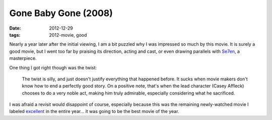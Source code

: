 Gone Baby Gone (2008)
=====================

:date: 2012-12-29
:tags: 2012-movie, good



Nearly a year later after the initial viewing, I am a bit puzzled why I
was impressed so much by this movie. It is surely a good movie, but I
went too far by praising its direction, acting and cast, or even drawing
parallels with `Se7en`_, a masterpiece.

One thing I got right though was the twist:

    The twist is silly, and just doesn't justify everything that
    happened before. It sucks when movie makers don't know how to end a
    perfectly good story. On a positive note, that's when the lead
    character (Casey Affleck) chooses to do a very noble act, making him
    truly admirable, especially considering what he sacrificed.

I was afraid a revisit would disappoint of course, especially because
this was the remaining newly-watched movie I labeled `excellent`_ in the
entire year... it was going to be the best movie of the year.

.. _Se7en: http://movies.tshepang.net/revisiting-se7en
.. _excellent: http://movies.tshepang.net/tag/excellent
